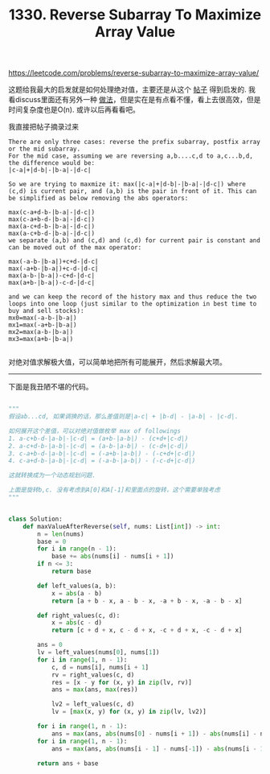#+title: 1330. Reverse Subarray To Maximize Array Value

https://leetcode.com/problems/reverse-subarray-to-maximize-array-value/

这题给我最大的启发就是如何处理绝对值，主要还是从这个 [[https://leetcode.com/problems/reverse-subarray-to-maximize-array-value/discuss/493570/O(N)-but-more-understandable-solution][帖子]] 得到启发的.
我看discuss里面还有另外一种 [[https://leetcode.com/problems/reverse-subarray-to-maximize-array-value/discuss/506191/c%2B%2B-solution-with-explanation][做法]]，但是实在是有点看不懂，看上去很高效，但是时间复杂度也是O(n). 或许以后再看看吧。

我直接把帖子摘录过来

#+BEGIN_EXAMPLE
There are only three cases: reverse the prefix subarray, postfix array or the mid subarray.
For the mid case, assuming we are reversing a,b....c,d to a,c...b,d, the difference would be:
|c-a|+|d-b|-|b-a|-|d-c|

So we are trying to maxmize it: max(|c-a|+|d-b|-|b-a|-|d-c|) where (c,d) is current pair, and (a,b) is the pair in front of it. This can be simplified as below removing the abs operators:

max(c-a+d-b-|b-a|-|d-c|)
max(c-a+b-d-|b-a|-|d-c|)
max(a-c+d-b-|b-a|-|d-c|)
max(a-c+b-d-|b-a|-|d-c|)
we separate (a,b) and (c,d) and (c,d) for current pair is constant and can be moved out of the max operator:

max(-a-b-|b-a|)+c+d-|d-c|
max(-a+b-|b-a|)+c-d-|d-c|
max(a-b-|b-a|)-c+d-|d-c|
max(a+b-|b-a|)-c-d-|d-c|

and we can keep the record of the history max and thus reduce the two loops into one loop (just similar to the optimization in best time to buy and sell stocks):
mx0=max(-a-b-|b-a|)
mx1=max(-a+b-|b-a|)
mx2=max(a-b-|b-a|)
mx3=max(a+b-|b-a|)

#+END_EXAMPLE

对绝对值求解极大值，可以简单地把所有可能展开，然后求解最大项。


--------------------
下面是我丑陋不堪的代码。


#+BEGIN_SRC python

"""
假设ab...cd, 如果调换的话，那么差值则是|a-c| + |b-d| - |a-b| - |c-d|.

如何展开这个差值，可以对绝对值做枚举 max of followings
1. a-c+b-d-|a-b|-|c-d| = (a+b-|a-b|) - (c+d+|c-d|)
2. a-c+d-b-|a-b|-|c-d| = (a-b-|a-b|) - (c-d+|c-d|)
3. c-a+b-d-|a-b|-|c-d| = (-a+b-|a-b|) - (-c+d+|c-d|)
4. c-a+d-b-|a-b|-|c-d| = (-a-b-|a-b|) - (-c-d+|c-d|)

这就转换成为一个动态规划问题.

上面是旋转b,c. 没有考虑到A[0]和A[-1]和里面点的旋转，这个需要单独考虑
"""


class Solution:
    def maxValueAfterReverse(self, nums: List[int]) -> int:
        n = len(nums)
        base = 0
        for i in range(n - 1):
            base += abs(nums[i] - nums[i + 1])
        if n <= 3:
            return base

        def left_values(a, b):
            x = abs(a - b)
            return [a + b - x, a - b - x, -a + b - x, -a - b - x]

        def right_values(c, d):
            x = abs(c - d)
            return [c + d + x, c - d + x, -c + d + x, -c - d + x]

        ans = 0
        lv = left_values(nums[0], nums[1])
        for i in range(1, n - 1):
            c, d = nums[i], nums[i + 1]
            rv = right_values(c, d)
            res = [x - y for (x, y) in zip(lv, rv)]
            ans = max(ans, max(res))

            lv2 = left_values(c, d)
            lv = [max(x, y) for (x, y) in zip(lv, lv2)]

        for i in range(1, n - 1):
            ans = max(ans, abs(nums[0] - nums[i + 1]) - abs(nums[i] - nums[i + 1]))
        for i in range(1, n - 1):
            ans = max(ans, abs(nums[i - 1] - nums[-1]) - abs(nums[i - 1] - nums[i]))

        return ans + base

#+END_SRC
